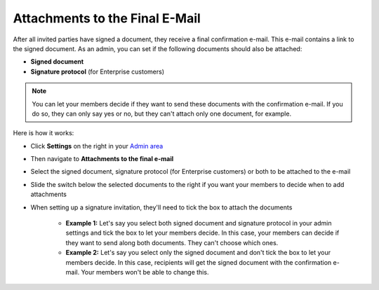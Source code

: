 .. _account-attachments:

===============================
Attachments to the Final E-Mail
===============================

After all invited parties have signed a document, they receive a final confirmation e-mail. This e-mail contains a link to the signed document. As an admin, you can set if the following documents should also be attached: 

•	**Signed document**
•	**Signature protocol** (for Enterprise customers)

.. NOTE::
   You can let your members decide if they want to send these documents with the confirmation e-mail. If you do so, they can only say yes or no, but they can't attach only one document, for example.

Here is how it works:

- Click **Settings** on the right in your `Admin area`_

.. _Admin area: https://my.skribble.com/business/settings

- Then navigate to **Attachments to the final e-mail**

- Select the signed document, signature protocol (for Enterprise customers) or both to be attached to the e-mail

- Slide the switch below the selected documents to the right if you want your members to decide when to add attachments 

- When setting up a signature invitation, they'll need to tick the box to attach the documents

      •	**Example 1:** Let's say you select both signed document and signature protocol in your admin settings and tick the box to let your members decide. In this case, your members can decide if they want to send along both documents. They can't choose which ones. 
      
      •	**Example 2:** Let's say you select only the signed document and don't tick the box to let your members decide. In this case, recipients will get the signed document with the confirmation e-mail. Your members won't be able to change this. 
